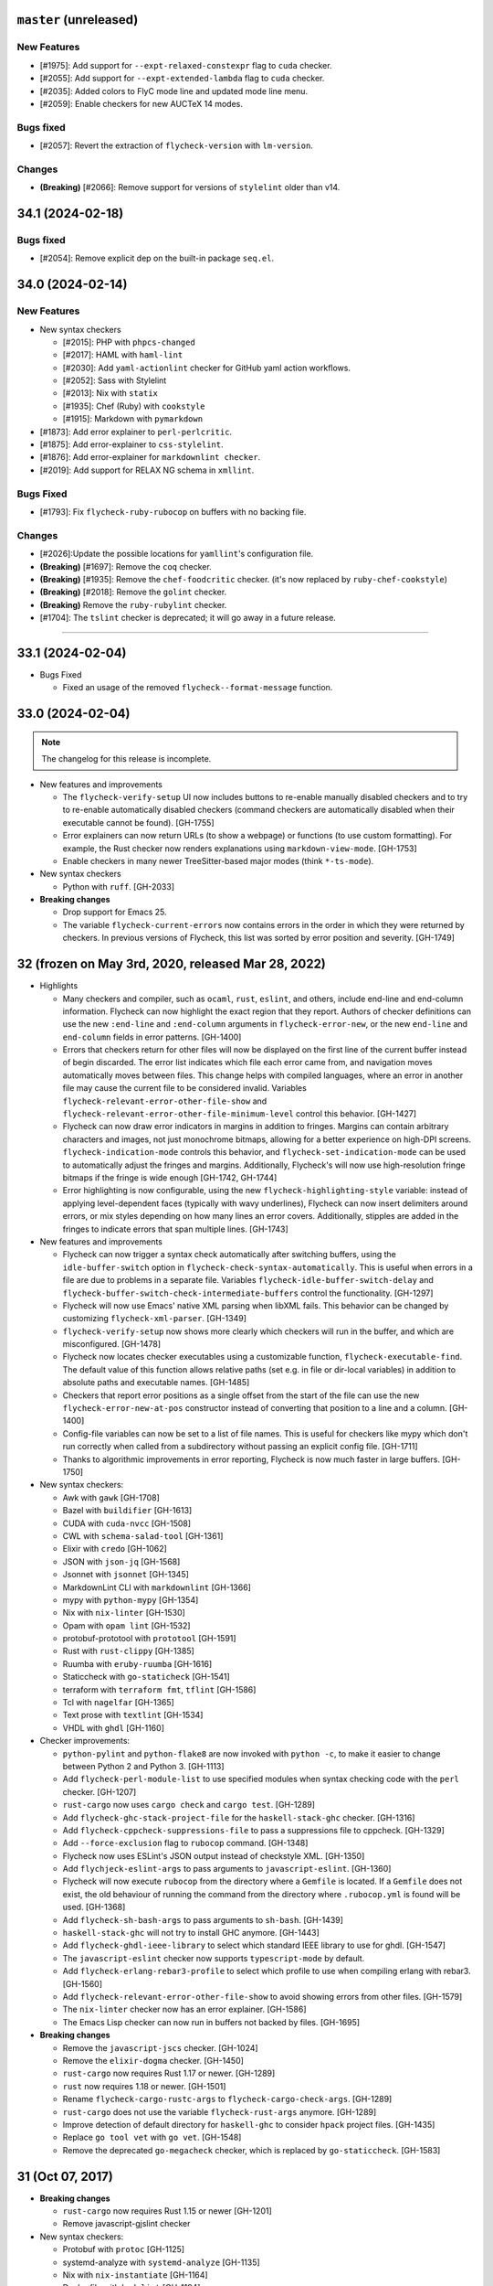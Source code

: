 ``master`` (unreleased)
======================

------------
New Features
------------

- [#1975]: Add support for ``--expt-relaxed-constexpr`` flag to ``cuda`` checker.
- [#2055]: Add support for ``--expt-extended-lambda`` flag to ``cuda`` checker.
- [#2035]: Added colors to FlyC mode line and updated mode line menu.
- [#2059]: Enable checkers for new AUCTeX 14 modes.

-----------
Bugs fixed
-----------

- [#2057]: Revert the extraction of ``flycheck-version`` with ``lm-version``.

----------
Changes
----------

- **(Breaking)** [#2066]: Remove support for versions of ``stylelint`` older than v14.

34.1 (2024-02-18)
======================

-----------
Bugs fixed
-----------

- [#2054]: Remove explicit dep on the built-in package ``seq.el``.

34.0 (2024-02-14)
======================

------------
New Features
------------

- New syntax checkers

  - [#2015]: PHP with ``phpcs-changed``
  - [#2017]: HAML with ``haml-lint``
  - [#2030]: Add ``yaml-actionlint`` checker for GitHub yaml action workflows.
  - [#2052]: Sass with Stylelint
  - [#2013]: Nix with ``statix``
  - [#1935]: Chef (Ruby) with ``cookstyle``
  - [#1915]: Markdown with ``pymarkdown``

- [#1873]: Add error explainer to ``perl-perlcritic``.
- [#1875]: Add error-explainer to ``css-stylelint``.
- [#1876]: Add error-explainer for ``markdownlint checker``.
- [#2019]: Add support for RELAX NG schema in ``xmllint``.

----------
Bugs Fixed
----------

- [#1793]: Fix ``flycheck-ruby-rubocop`` on buffers with no backing file.

----------
Changes
----------

- [#2026]:Update the possible locations for ``yamllint``'s configuration file.
- **(Breaking)** [#1697]: Remove the ``coq`` checker.
- **(Breaking)** [#1935]: Remove the ``chef-foodcritic`` checker. (it's now replaced by ``ruby-chef-cookstyle``)
- **(Breaking)** [#2018]: Remove the ``golint`` checker.
- **(Breaking)** Remove the ``ruby-rubylint`` checker.
- [#1704]: The ``tslint`` checker is deprecated; it will go away in a future release.

----------------------

33.1 (2024-02-04)
======================

- Bugs Fixed

  - Fixed an usage of the removed ``flycheck--format-message`` function.

33.0 (2024-02-04)
=======================

.. note:: The changelog for this release is incomplete.

- New features and improvements

  - The ``flycheck-verify-setup`` UI now includes buttons to re-enable manually
    disabled checkers and to try to re-enable automatically disabled checkers
    (command checkers are automatically disabled when their executable cannot be
    found). [GH-1755]
  - Error explainers can now return URLs (to show a webpage) or functions (to
    use custom formatting).  For example, the Rust checker now renders
    explanations using ``markdown-view-mode``. [GH-1753]
  - Enable checkers in many newer TreeSitter-based major modes (think ``*-ts-mode``).

- New syntax checkers

  - Python with ``ruff``. [GH-2033]

- **Breaking changes**

  - Drop support for Emacs 25.
  - The variable ``flycheck-current-errors`` now contains errors in the order in
    which they were returned by checkers.  In previous versions of Flycheck,
    this list was sorted by error position and severity. [GH-1749]

32 (frozen on May 3rd, 2020, released Mar 28, 2022)
===================================================

- Highlights

  - Many checkers and compiler, such as ``ocaml``, ``rust``, ``eslint``, and
    others, include end-line and end-column information.  Flycheck can now
    highlight the exact region that they report.  Authors of checker definitions
    can use the new ``:end-line`` and ``:end-column`` arguments in
    ``flycheck-error-new``, or the new ``end-line`` and ``end-column`` fields in
    error patterns. [GH-1400]

  - Errors that checkers return for other files will now be displayed on the
    first line of the current buffer instead of begin discarded.  The error list
    indicates which file each error came from, and navigation moves
    automatically moves between files.  This change helps with compiled
    languages, where an error in another file may cause the current file to be
    considered invalid.  Variables ``flycheck-relevant-error-other-file-show``
    and ``flycheck-relevant-error-other-file-minimum-level`` control this
    behavior. [GH-1427]

  - Flycheck can now draw error indicators in margins in addition to fringes.
    Margins can contain arbitrary characters and images, not just monochrome
    bitmaps, allowing for a better experience on high-DPI screens.
    ``flycheck-indication-mode`` controls this behavior, and
    ``flycheck-set-indication-mode`` can be used to automatically adjust the
    fringes and margins.  Additionally, Flycheck's will now use high-resolution
    fringe bitmaps if the fringe is wide enough [GH-1742, GH-1744]

  - Error highlighting is now configurable, using the new
    ``flycheck-highlighting-style`` variable: instead of applying
    level-dependent faces (typically with wavy underlines), Flycheck can now
    insert delimiters around errors, or mix styles depending on how many lines
    an error covers.  Additionally, stipples are added in the fringes to
    indicate errors that span multiple lines. [GH-1743]

- New features and improvements

  - Flycheck can now trigger a syntax check automatically after switching
    buffers, using the ``idle-buffer-switch`` option in
    ``flycheck-check-syntax-automatically``.  This is useful when errors in a
    file are due to problems in a separate file.  Variables
    ``flycheck-idle-buffer-switch-delay`` and
    ``flycheck-buffer-switch-check-intermediate-buffers`` control the
    functionality. [GH-1297]
  - Flycheck will now use Emacs' native XML parsing when libXML fails.  This
    behavior can be changed by customizing ``flycheck-xml-parser``. [GH-1349]
  - ``flycheck-verify-setup`` now shows more clearly which checkers
    will run in the buffer, and which are misconfigured. [GH-1478]
  - Flycheck now locates checker executables using a customizable function,
    ``flycheck-executable-find``.  The default value of this function allows
    relative paths (set e.g. in file or dir-local variables) in addition to
    absolute paths and executable names. [GH-1485]
  - Checkers that report error positions as a single offset from the start of
    the file can use the new ``flycheck-error-new-at-pos`` constructor instead
    of converting that position to a line and a column. [GH-1400]
  - Config-file variables can now be set to a list of file names.  This is
    useful for checkers like mypy which don't run correctly when called from a
    subdirectory without passing an explicit config file. [GH-1711]
  - Thanks to algorithmic improvements in error reporting, Flycheck is now much
    faster in large buffers. [GH-1750]

- New syntax checkers:

  - Awk with ``gawk`` [GH-1708]
  - Bazel with ``buildifier`` [GH-1613]
  - CUDA with ``cuda-nvcc`` [GH-1508]
  - CWL with ``schema-salad-tool`` [GH-1361]
  - Elixir with ``credo`` [GH-1062]
  - JSON with ``json-jq`` [GH-1568]
  - Jsonnet with ``jsonnet`` [GH-1345]
  - MarkdownLint CLI with ``markdownlint`` [GH-1366]
  - mypy with ``python-mypy`` [GH-1354]
  - Nix with ``nix-linter`` [GH-1530]
  - Opam with ``opam lint`` [GH-1532]
  - protobuf-prototool with ``prototool`` [GH-1591]
  - Rust with ``rust-clippy`` [GH-1385]
  - Ruumba with ``eruby-ruumba`` [GH-1616]
  - Staticcheck with ``go-staticheck`` [GH-1541]
  - terraform with ``terraform fmt``, ``tflint`` [GH-1586]
  - Tcl with ``nagelfar`` [GH-1365]
  - Text prose with ``textlint`` [GH-1534]
  - VHDL with ``ghdl`` [GH-1160]

- Checker improvements:

  - ``python-pylint`` and ``python-flake8`` are now invoked with ``python -c``,
    to make it easier to change between Python 2 and Python 3. [GH-1113]
  - Add ``flycheck-perl-module-list`` to use specified modules when
    syntax checking code with the ``perl`` checker. [GH-1207]
  - ``rust-cargo`` now uses ``cargo check`` and ``cargo test``. [GH-1289]
  - Add ``flycheck-ghc-stack-project-file`` for the
    ``haskell-stack-ghc`` checker. [GH-1316]
  - Add ``flycheck-cppcheck-suppressions-file`` to pass a suppressions
    file to cppcheck. [GH-1329]
  - Add ``--force-exclusion`` flag to ``rubocop`` command. [GH-1348]
  - Flycheck now uses ESLint's JSON output instead of checkstyle XML. [GH-1350]
  - Add ``flychjeck-eslint-args`` to pass arguments to ``javascript-eslint``.
    [GH-1360]
  - Flycheck will now execute ``rubocop`` from the directory where a ``Gemfile``
    is located. If a ``Gemfile`` does not exist, the old behaviour of running
    the command from the directory where ``.rubocop.yml`` is found will be
    used. [GH-1368]
  - Add ``flycheck-sh-bash-args`` to pass arguments to ``sh-bash``. [GH-1439]
  - ``haskell-stack-ghc`` will not try to install GHC anymore. [GH-1443]
  - Add ``flycheck-ghdl-ieee-library`` to select which standard IEEE
    library to use for ghdl. [GH-1547]
  - The ``javascript-eslint`` checker now supports ``typescript-mode`` by
    default.
  - Add ``flycheck-erlang-rebar3-profile`` to select which profile to
    use when compiling erlang with rebar3. [GH-1560]
  - Add ``flycheck-relevant-error-other-file-show`` to avoid showing errors
    from other files. [GH-1579]
  - The ``nix-linter`` checker now has an error explainer. [GH-1586]
  - The Emacs Lisp checker can now run in buffers not backed by files. [GH-1695]

- **Breaking changes**

  - Remove the ``javascript-jscs`` checker. [GH-1024]
  - Remove the ``elixir-dogma`` checker. [GH-1450]
  - ``rust-cargo`` now requires Rust 1.17 or newer. [GH-1289]
  - ``rust`` now requires 1.18 or newer. [GH-1501]
  - Rename ``flycheck-cargo-rustc-args`` to ``flycheck-cargo-check-args``.
    [GH-1289]
  - ``rust-cargo`` does not use the variable ``flycheck-rust-args`` anymore.
    [GH-1289]
  - Improve detection of default directory for ``haskell-ghc`` to consider
    ``hpack`` project files. [GH-1435]
  - Replace ``go tool vet`` with ``go vet``. [GH-1548]
  - Remove the deprecated ``go-megacheck`` checker, which is replaced by
    ``go-staticcheck``. [GH-1583]

31 (Oct 07, 2017)
=================

- **Breaking changes**

  - ``rust-cargo`` now requires Rust 1.15 or newer [GH-1201]
  - Remove javascript-gjslint checker

- New syntax checkers:

  - Protobuf with ``protoc`` [GH-1125]
  - systemd-analyze with ``systemd-analyze`` [GH-1135]
  - Nix with ``nix-instantiate`` [GH-1164]
  - Dockerfile with ``hadolint`` [GH-1194]
  - AsciiDoc with ``asciidoctor`` [GH-1167]
  - CSS/SCSS/LESS with ``stylelint`` [GH-903]
  - Ruby with ``reek`` [GH-1244]
  - Go with ``megacheck`` [GH-1290]
  - LLVM IR with ``llc`` [GH-1302]
  - Text prose with ``proselint`` [GH-1304]

- New features:

  - Add ``flycheck-xml-xmlstarlet-xsd-path`` and ``flycheck-xml-xmllint-xsd-path`` to
    specify an XSD schema to validate XML documents against [GH-1272]
  - Add ``flycheck-tslint-args`` to pass additional arguments to tslint [GH-1186]
  - Add an error explainer to the ``rpm-rpmlint`` checker using
    ``rpmlint -I`` [GH-1235]
  - Add ``flycheck-emacs-lisp-check-declare`` to check function declaration in
    the ``emacs-lisp`` checker [GH-1286]
  - Add ``flycheck-shellcheck-follow-sources`` to check included files when
    using the ``sh-shellcheck`` checker [GH-1256]

- Improvements:

  - Use option ``flycheck-go-build-tags`` for ``go-test``,
    ``go-vet`` and ``go-errcheck`` as well.
  - Add a revert function to ``flycheck-verify-setup``, so hitting
    ``g`` reloads the buffer.
  - Make sure the erlang compiler is only run on compilable files.
  - ``flycheck-tslint`` does not crash any more on deprecation notices [GH-1174]
  - ``rust-cargo`` now checks integration tests, examples and benchmarks
    [GH-1206]
  - ``rust-cargo`` does not use ``flycheck-rust-library-path`` anymore, as
    dependencies are taken care of by Cargo [GH-1206]
  - ``c/c++-gcc`` checker now works from GCC 4.4 and up [GH-1226]

30 (Oct 12, 2016)
=================

- **Breaking changes**

  - Flycheck now requires flake8 3.0 or newer
  - Remove ``--config`` option in ``lua-luacheck`` in favour of ``luacheck``'s
    own ``.luacheckrc`` detection. Therefore ``flycheck-luacheckrc`` is
    no longer used [GH-1057]
  - ``:modes`` is now mandatory for syntax checker definitions [GH-1071]
  - Remove jade checker [GH-951] [GH-1084]
  - Remove ``javascript-eslintrc`` and instead rely on eslint's own configuration file
    search [GH-1085]
  - ``C-c ! e`` explains errors now [GH-1122]

- New syntax checkers:

  - Elixir with ``dogma`` [GH-969]
  - sass and scss with ``sass-lint`` [GH-1070]
  - Pug [GH-951] [GH-1084]

- New features:

  - Add ``flycheck-cargo-rustc-args`` to pass multiple arguments to cargo rustc
    subcommand [GH-1079]
  - Add ``:error-explainer`` to ``flycheck-define-checker`` and
    ``flycheck-explain-error-at-point`` to display explanations of errors
    [GH-1122]
  - Add an error explainer to the ``rust`` and ``rust-cargo`` checkers using
    ``rustc --explain`` [GH-1122]
  - Add ``:enabled`` property to ``flycheck-define-checker`` [GH-1089]

- Improvements:

  - Do not use ``javascript-eslint`` if eslint cannot find a valid configuration
    [GH-1085]
  - Automatically disable syntax checkers which are not installed instead of
    checking executable before each syntax check [GH-1116]
  - Add patterns for syntax errors to ``scheme-chicken`` [GH-1123]

29 (Aug 28, 2016)
=================

- **Breaking changes**

  - Change ``flycheck-eslint-rulesdir`` (string) to
    ``flycheck-eslint-rules-directories`` (list of strings) [GH-1016]
  - Require rust 1.7 or newer for ``rust`` and ``rust-cargo`` [GH-1036]

- New syntax checkers:

  - Slim with ``slim-lint`` [GH-1013]
  - CHICKEN Scheme with ``csc`` [GH-987]

- New features:

  - Add ``:working-directory`` option to ``flycheck-define-command-checker``
    [GH-973] [GH-1012]
  - ``flycheck-go-build-install-deps`` turns on dependency installation for ``go test``
    as well as ``go build`` [GH-1003]

- Improvements:

  - Add default directory for ``haskell-stack-ghc`` and ``haskell-ghc`` checkers
    [GH-1007]
  - ``rust`` and ``rust-cargo`` checkers now support the new error format of
    rust 1.12 [GH-1016]
  - ``flycheck-verify-checker`` and ``flycheck-verify-setup`` now include
    information about configuration files of syntax checkers [GH-1021] [GH-1038]

28 (Jun 05, 2016)
=================

- **Breaking changes**:

  - Rename ``luacheck`` to ``lua-luacheck`` to comply with our naming
    conventions
  - Remove ``flycheck-cppcheck-language-standard`` in favour of
    ``flycheck-cppcheck-standards`` which is a list of standards [GH-960]

- New features:

  - Add option to set binary name for ``rust-cargo`` [GH-958]
  - Add ``flycheck-cppcheck-standards`` to pass multiple code standards to
    cppcheck [GH-960]
  - Add ``flycheck-cppcheck-suppressions`` to suppress warnings for cppcheck
    [GH-960]

- Improvements:

  - Check Racket syntax in Geiser Mode [GH-979]

- Bug fixes

  - Do not signal errors when tslint reports no output [GH-981]
  - Do not generate invalid temporary filenames on Windows [GH-983]

27 (May 08, 2016)
=================

- **Breaking changes**

  - Require PHP Code Sniffer 2.6 or newer for ``php-phpcs`` [GH-921]

- New syntax checkers:

  - Go with ``go-unconvert`` [GH-905]
  - Markdown with ``mdl`` [GH-839] [GH-916]
  - TypeScript with ``tslint`` [GH-947] [GH-949]

- Improvements:

  - Pass checkdoc settings from Emacs to `emacs-lisp-checkdoc` [GH-741] [GH-937]

- Bug fixes:

  - Fix parsing of syntax errors in triple-quoted strings for
    ``python-pycompile`` [GH-948]
  - Correctly handle rules based on the current file name in ``php-phpcs``
    [GH-921]

26 (Apr 27, 2016)
=================

Flycheck now has a `Code of Conduct`_ which defines the acceptable behaviour and
the moderation guidelines for the Flycheck community. [GH-819]

Flycheck also provides a `Gitter channel`_ now for questions and discussions
about development. [GH-820]

The native Texinfo manual is again replaced with a Sphinx_ based documentation.
We hope that this change makes the manual easier to edit and to maintain and
more welcoming for new contributors.  The downside is that we can not longer
include a Info manual in Flycheck’s MELPA packages.

From this release onward Flycheck will use a single continuously increasing
version number.  Breaking changes may occur at any point.

.. _Code of Conduct: https://www.flycheck.org/en/latest/community/conduct.html
.. _Gitter channel: https://gitter.im/flycheck/flycheck
.. _Sphinx: https://sphinx-doc.org

- **Breaking changes**:

  - Remove ``flycheck-copy-messages-as-kill``, obsolete since Flycheck
    0.22
  - Remove ``flycheck-perlcritic-verbosity``, obsolete since Flycheck
    0.22
  - Replace ``flycheck-completion-system`` with
    ``flycheck-completing-read-function`` [GH-870]
  - JSON syntax checkers now require ``json-mode`` and do not check in
    Javascript Mode anymore
  - Prefer eslint over jshint for Javascript
  - Obsolete ``flycheck-info`` in favour of the new ``flycheck-manual`` command

- New syntax checkers:

  - Processing [GH-793] [GH-812]
  - Racket [GH-799] [GH-873]

- New features:

  - Add ``flycheck-puppet-lint-rc`` to customise the location of the
    puppetlint configuration file [GH-846]
  - Add ``flycheck-puppet-lint-disabled-checks`` to disable specific
    checks of puppetlint [GH-824]
  - New library ``flycheck-buttercup`` to support writing Buttercup_ specs for
    Flycheck
  - Add ``flycheck-perlcriticrc`` to set a configuration file for
    Perl::Critic [GH-851]
  - Add ``flycheck-jshint-extract-javascript`` to extract Javascript
    from HTML [GH-825]
  - Add ``flycheck-cppcheck-language-standard`` to set the language
    standard for cppcheck [GH-862]
  - Add ``flycheck-mode-line-prefix`` to customise the prefix of
    Flycheck’s mode line lighter [GH-879] [GH-880]
  - Add ``flycheck-go-vet-shadow`` to check for shadowed variables
    with ``go vet`` [GH-765] [GH-897]
  - Add ``flycheck-ghc-stack-use-nix`` to enable Nix support for Stack GHC
    [GH-913]

- Improvements:

  - Map error IDs from flake8-pep257 to Flycheck error levels
  - Explicitly display errors at point with ``C-c ! h`` [GH-834]
  - Merge message and checker columns in the error list to remove redundant
    ellipsis [GH-828]
  - Indicate disabled checkers in verification buffers [GH-749]
  - Do not enable Flycheck Mode in ``fundamental-mode`` buffers [GH-883]
  - Write ``go test`` output to a temporary files [GH-887]
  - Check whether ``lintr`` is actually installed [GH-911]

- Bug fixes:

  - Fix folding of C/C++ errors from included files [GH-783]
  - Fix verification of SCSS-Lint checkstyle reporter
  - Don’t fall back to ``rust`` if ``rust-cargo`` should be used [GH-817]
  - Don’t change current buffer when closing the error message buffer [GH-648]
  - Never display error message buffer in current window [GH-822]
  - Work around a caching issue in Rubocop [GH-844]
  - Fix checkdoc failure with some Emacs Lisp syntax [GH-833] [GH-845] [GH-898]
  - Correctly parse Haskell module name with exports right after the module name
    [GH-848]
  - Don’t hang when sending buffers to node.js processes on Windows
    [GH-794][GH-850]
  - Parse suggestions from ``hlint`` [GH-874]
  - Go errcheck handles multiple ``$GOPATH`` entries correctly now
    [GH-580][GH-906]
  - Properly handle Go build failing in a directory with multiple packages
    [GH-676] [GH-904]
  - Make cppcheck recognise C++ header files [GH-909]
  - Don’t run phpcs on empty buffers [GH-907]

.. _Buttercup: https://github.com/jorgenschaefer/emacs-buttercup
